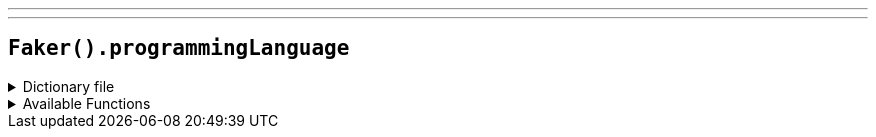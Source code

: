 ---
---

== `Faker().programmingLanguage`

.Dictionary file
[%collapsible]
====
[source,kotlin]
----
{% snippet 'provider_programming_language' %}
----
====

.Available Functions
[%collapsible]
====
[source,kotlin]
----
Faker().programmingLanguage.name() // A# .NET

Faker().programmingLanguage.creator() // John Backus
----
====
